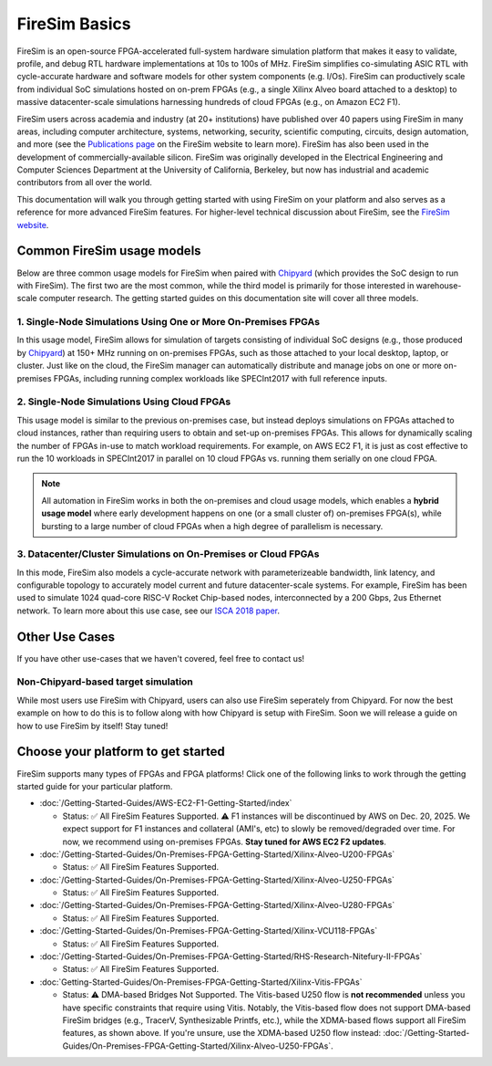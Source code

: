.. _firesim-basics:

FireSim Basics
==============

FireSim is an open-source FPGA-accelerated full-system hardware simulation platform that
makes it easy to validate, profile, and debug RTL hardware implementations at 10s to
100s of MHz. FireSim simplifies co-simulating ASIC RTL with cycle-accurate hardware and
software models for other system components (e.g. I/Os). FireSim can productively scale
from individual SoC simulations hosted on on-prem FPGAs (e.g., a single Xilinx Alveo
board attached to a desktop) to massive datacenter-scale simulations harnessing hundreds
of cloud FPGAs (e.g., on Amazon EC2 F1).

FireSim users across academia and industry (at 20+ institutions) have published over 40
papers using FireSim in many areas, including computer architecture, systems,
networking, security, scientific computing, circuits, design automation, and more (see
the `Publications page <https://fires.im/publications>`__ on the FireSim website to
learn more). FireSim has also been used in the development of commercially-available
silicon. FireSim was originally developed in the Electrical Engineering and Computer
Sciences Department at the University of California, Berkeley, but now has industrial
and academic contributors from all over the world.

This documentation will walk you through getting started with using FireSim on your
platform and also serves as a reference for more advanced FireSim features. For
higher-level technical discussion about FireSim, see the `FireSim website
<https://fires.im>`__.

Common FireSim usage models
---------------------------

Below are three common usage models for FireSim when paired with `Chipyard
<https://chipyard.readthedocs.io/>`__ (which provides the SoC design to run with
FireSim). The first two are the most common, while the third model is primarily for
those interested in warehouse-scale computer research. The getting started guides on
this documentation site will cover all three models.

1. Single-Node Simulations Using One or More On-Premises FPGAs
~~~~~~~~~~~~~~~~~~~~~~~~~~~~~~~~~~~~~~~~~~~~~~~~~~~~~~~~~~~~~~

In this usage model, FireSim allows for simulation of targets consisting of individual
SoC designs (e.g., those produced by `Chipyard <https://chipyard.readthedocs.io/>`__) at
150+ MHz running on on-premises FPGAs, such as those attached to your local desktop,
laptop, or cluster. Just like on the cloud, the FireSim manager can automatically
distribute and manage jobs on one or more on-premises FPGAs, including running complex
workloads like SPECInt2017 with full reference inputs.

2. Single-Node Simulations Using Cloud FPGAs
~~~~~~~~~~~~~~~~~~~~~~~~~~~~~~~~~~~~~~~~~~~~

This usage model is similar to the previous on-premises case, but instead deploys
simulations on FPGAs attached to cloud instances, rather than requiring users to obtain
and set-up on-premises FPGAs. This allows for dynamically scaling the number of FPGAs
in-use to match workload requirements. For example, on AWS EC2 F1, it is just as cost
effective to run the 10 workloads in SPECInt2017 in parallel on 10 cloud FPGAs vs.
running them serially on one cloud FPGA.

.. note::

    All automation in FireSim works in both the on-premises and cloud usage models,
    which enables a **hybrid usage model** where early development happens on one (or a
    small cluster of) on-premises FPGA(s), while bursting to a large number of cloud
    FPGAs when a high degree of parallelism is necessary.

3. Datacenter/Cluster Simulations on On-Premises or Cloud FPGAs
~~~~~~~~~~~~~~~~~~~~~~~~~~~~~~~~~~~~~~~~~~~~~~~~~~~~~~~~~~~~~~~

In this mode, FireSim also models a cycle-accurate network with parameterizeable
bandwidth, link latency, and configurable topology to accurately model current and
future datacenter-scale systems. For example, FireSim has been used to simulate 1024
quad-core RISC-V Rocket Chip-based nodes, interconnected by a 200 Gbps, 2us Ethernet
network. To learn more about this use case, see our `ISCA 2018 paper
<https://sagark.org/assets/pubs/firesim-isca2018.pdf>`__.

Other Use Cases
---------------

If you have other use-cases that we haven't covered, feel free to contact us!

Non-Chipyard-based target simulation
~~~~~~~~~~~~~~~~~~~~~~~~~~~~~~~~~~~~

While most users use FireSim with Chipyard, users can also use FireSim seperately from
Chipyard. For now the best example on how to do this is to follow along with how
Chipyard is setup with FireSim. Soon we will release a guide on how to use FireSim by
itself! Stay tuned!

Choose your platform to get started
-----------------------------------

FireSim supports many types of FPGAs and FPGA platforms! Click one of the following
links to work through the getting started guide for your particular platform.

- :doc:`/Getting-Started-Guides/AWS-EC2-F1-Getting-Started/index`

  - Status: ✅ All FireSim Features Supported. ⚠️  F1 instances will be discontinued by AWS on Dec. 20, 2025.
    We expect support for F1 instances and collateral (AMI's, etc) to slowly be removed/degraded over time.
    For now, we recommend using on-premises FPGAs. **Stay tuned for AWS EC2 F2 updates**.

- :doc:`/Getting-Started-Guides/On-Premises-FPGA-Getting-Started/Xilinx-Alveo-U200-FPGAs`

  - Status: ✅ All FireSim Features Supported.

- :doc:`/Getting-Started-Guides/On-Premises-FPGA-Getting-Started/Xilinx-Alveo-U250-FPGAs`

  - Status: ✅ All FireSim Features Supported.

- :doc:`/Getting-Started-Guides/On-Premises-FPGA-Getting-Started/Xilinx-Alveo-U280-FPGAs`

  - Status: ✅ All FireSim Features Supported.

- :doc:`/Getting-Started-Guides/On-Premises-FPGA-Getting-Started/Xilinx-VCU118-FPGAs`

  - Status: ✅ All FireSim Features Supported.

- :doc:`/Getting-Started-Guides/On-Premises-FPGA-Getting-Started/RHS-Research-Nitefury-II-FPGAs`

  - Status: ✅ All FireSim Features Supported.

- :doc:`Getting-Started-Guides/On-Premises-FPGA-Getting-Started/Xilinx-Vitis-FPGAs`

  - Status: ⚠️  DMA-based Bridges Not Supported. The Vitis-based U250 flow is **not
    recommended** unless you have specific constraints that require using Vitis.
    Notably, the Vitis-based flow does not support DMA-based FireSim bridges (e.g.,
    TracerV, Synthesizable Printfs, etc.), while the XDMA-based flows support all
    FireSim features, as shown above. If you're unsure, use the XDMA-based U250 flow
    instead:
    :doc:`/Getting-Started-Guides/On-Premises-FPGA-Getting-Started/Xilinx-Alveo-U250-FPGAs`.
